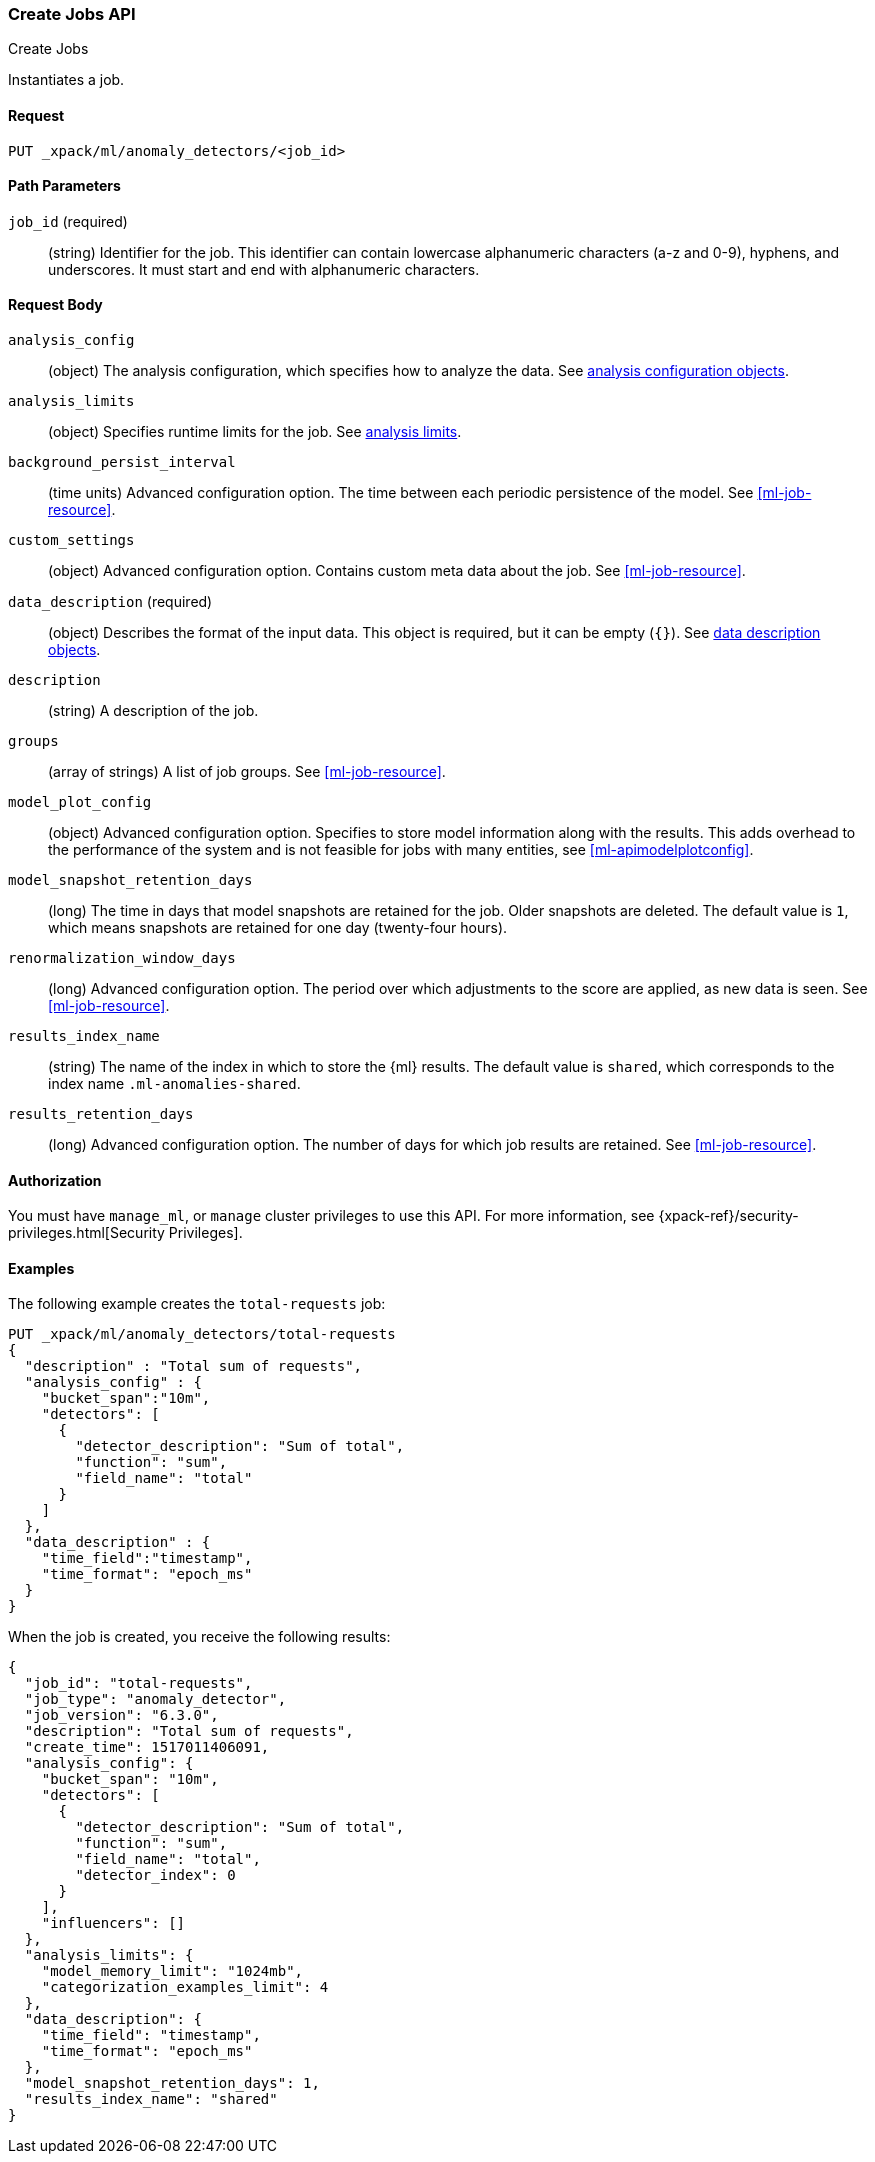 [role="xpack"]
[testenv="platinum"]
[[ml-put-job]]
=== Create Jobs API
++++
<titleabbrev>Create Jobs</titleabbrev>
++++

Instantiates a job.

==== Request

`PUT _xpack/ml/anomaly_detectors/<job_id>`

//===== Description

==== Path Parameters

`job_id` (required)::
  (string) Identifier for the job. This identifier can contain lowercase
  alphanumeric characters (a-z and 0-9), hyphens, and underscores. It must
  start and end with alphanumeric characters.


==== Request Body

`analysis_config`::
  (object) The analysis configuration, which specifies how to analyze the data.
  See <<ml-analysisconfig, analysis configuration objects>>.

`analysis_limits`::
  (object) Specifies runtime limits for the job. See
  <<ml-apilimits,analysis limits>>.

`background_persist_interval`::
  (time units) Advanced configuration option. The time between each periodic
  persistence of the model. See <<ml-job-resource>>.

`custom_settings`::
  (object) Advanced configuration option. Contains custom meta data about the
  job. See <<ml-job-resource>>.

`data_description` (required)::
  (object) Describes the format of the input data. This object is required, but
  it can be empty (`{}`). See <<ml-datadescription,data description objects>>.

`description`::
  (string) A description of the job.

`groups`::
  (array of strings) A list of job groups. See <<ml-job-resource>>.

`model_plot_config`::
  (object) Advanced configuration option. Specifies to store model information
  along with the results. This adds overhead to the performance of the system
  and is not feasible for jobs with many entities, see <<ml-apimodelplotconfig>>.

`model_snapshot_retention_days`::
  (long) The time in days that model snapshots are retained for the job.
  Older snapshots are deleted. The default value is `1`, which means snapshots
  are retained for one day (twenty-four hours). 

`renormalization_window_days`::
  (long) Advanced configuration option. The period over which adjustments to the
  score are applied, as new data is seen. See <<ml-job-resource>>.

`results_index_name`::
  (string) The name of the index in which to store the {ml} results. The default
  value is `shared`, which corresponds to the index name `.ml-anomalies-shared`.

`results_retention_days`::
  (long) Advanced configuration option. The number of days for which job results
  are retained. See <<ml-job-resource>>.

==== Authorization

You must have `manage_ml`, or `manage` cluster privileges to use this API.
For more information, see
{xpack-ref}/security-privileges.html[Security Privileges].


==== Examples

The following example creates the `total-requests` job:

[source,js]
--------------------------------------------------
PUT _xpack/ml/anomaly_detectors/total-requests
{
  "description" : "Total sum of requests",
  "analysis_config" : {
    "bucket_span":"10m",
    "detectors": [
      {
        "detector_description": "Sum of total",
        "function": "sum",
        "field_name": "total"
      }
    ]
  },
  "data_description" : {
    "time_field":"timestamp",
    "time_format": "epoch_ms"
  }
}
--------------------------------------------------
// CONSOLE
// TEST[skip:need-licence]

When the job is created, you receive the following results:
[source,js]
----
{
  "job_id": "total-requests",
  "job_type": "anomaly_detector",
  "job_version": "6.3.0",
  "description": "Total sum of requests",
  "create_time": 1517011406091,
  "analysis_config": {
    "bucket_span": "10m",
    "detectors": [
      {
        "detector_description": "Sum of total",
        "function": "sum",
        "field_name": "total",
        "detector_index": 0
      }
    ],
    "influencers": []
  },
  "analysis_limits": {
    "model_memory_limit": "1024mb",
    "categorization_examples_limit": 4
  },
  "data_description": {
    "time_field": "timestamp",
    "time_format": "epoch_ms"
  },
  "model_snapshot_retention_days": 1,
  "results_index_name": "shared"
}
----
// TESTRESPONSE[s/"job_version": "6.3.0"/"job_version": $body.job_version/]
// TESTRESPONSE[s/"create_time": 1517011406091/"create_time": $body.create_time/]
